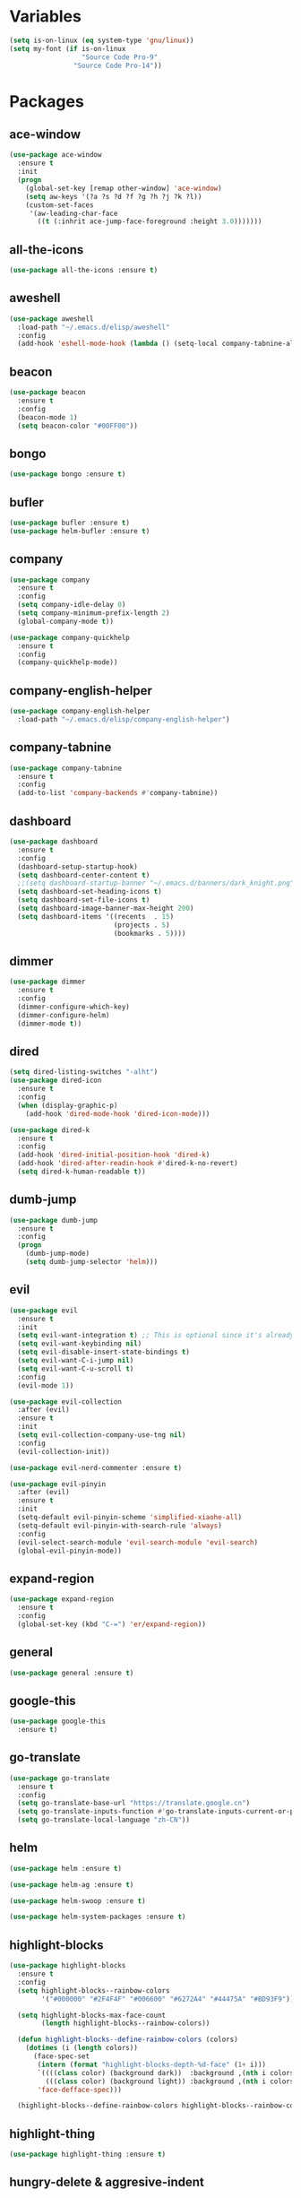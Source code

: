 #+STARTUP: overview 
#+PROPERTY: header-args :comments yes :results silent

* Variables
#+BEGIN_SRC emacs-lisp
  (setq is-on-linux (eq system-type 'gnu/linux))
  (setq my-font (if is-on-linux
					"Source Code Pro-9"
				  "Source Code Pro-14"))
#+END_SRC

* Packages
** ace-window
#+BEGIN_SRC emacs-lisp
  (use-package ace-window
	:ensure t
	:init
	(progn
	  (global-set-key [remap other-window] 'ace-window)
	  (setq aw-keys '(?a ?s ?d ?f ?g ?h ?j ?k ?l))
	  (custom-set-faces
	   '(aw-leading-char-face
		 ((t (:inhrit ace-jump-face-foreground :height 3.0)))))))
#+END_SRC

** all-the-icons
#+BEGIN_SRC emacs-lisp
  (use-package all-the-icons :ensure t)
#+END_SRC

** aweshell
#+BEGIN_SRC emacs-lisp
  (use-package aweshell
	:load-path "~/.emacs.d/elisp/aweshell"
	:config
	(add-hook 'eshell-mode-hook (lambda () (setq-local company-tabnine-always-trigger nil))))
#+END_SRC

** beacon
#+BEGIN_SRC emacs-lisp
  (use-package beacon
	:ensure t
	:config
	(beacon-mode 1)
	(setq beacon-color "#00FF00"))
#+END_SRC

** bongo
#+BEGIN_SRC emacs-lisp
  (use-package bongo :ensure t)
#+END_SRC

** bufler
#+BEGIN_SRC emacs-lisp
  (use-package bufler :ensure t)
  (use-package helm-bufler :ensure t)
#+END_SRC

** company
#+BEGIN_SRC emacs-lisp
  (use-package company
	:ensure t
	:config
	(setq company-idle-delay 0)
	(setq company-minimum-prefix-length 2)
	(global-company-mode t))

  (use-package company-quickhelp
	:ensure t
	:config
	(company-quickhelp-mode))
#+END_SRC

** company-english-helper
#+BEGIN_SRC emacs-lisp
  (use-package company-english-helper
	:load-path "~/.emacs.d/elisp/company-english-helper")
#+END_SRC

** company-tabnine
#+BEGIN_SRC emacs-lisp
  (use-package company-tabnine
    :ensure t
    :config
    (add-to-list 'company-backends #'company-tabnine))
#+END_SRC

** dashboard
#+BEGIN_SRC emacs-lisp
  (use-package dashboard
	:ensure t
	:config
	(dashboard-setup-startup-hook)
	(setq dashboard-center-content t)
	;;(setq dashboard-startup-banner "~/.emacs.d/banners/dark_knight.png")
	(setq dashboard-set-heading-icons t)
	(setq dashboard-set-file-icons t)
	(setq dashboard-image-banner-max-height 200)
	(setq dashboard-items '((recents  . 15)
							(projects . 5)
							(bookmarks . 5))))
#+END_SRC

** dimmer
#+BEGIN_SRC emacs-lisp
  (use-package dimmer
	:ensure t
	:config
	(dimmer-configure-which-key)
	(dimmer-configure-helm)
	(dimmer-mode t))
#+END_SRC

** dired
#+BEGIN_SRC emacs-lisp
  (setq dired-listing-switches "-alht")
  (use-package dired-icon
    :ensure t
    :config
    (when (display-graphic-p)
      (add-hook 'dired-mode-hook 'dired-icon-mode)))

  (use-package dired-k
    :ensure t
    :config
    (add-hook 'dired-initial-position-hook 'dired-k)
    (add-hook 'dired-after-readin-hook #'dired-k-no-revert)
    (setq dired-k-human-readable t))
#+END_SRC

** dumb-jump
#+BEGIN_SRC emacs-lisp
  (use-package dumb-jump
    :ensure t
    :config
    (progn
      (dumb-jump-mode)
      (setq dumb-jump-selector 'helm)))
#+END_SRC

** evil
#+BEGIN_SRC emacs-lisp
  (use-package evil
	:ensure t
	:init
	(setq evil-want-integration t) ;; This is optional since it's already set to t by default.
	(setq evil-want-keybinding nil)
	(setq evil-disable-insert-state-bindings t)
	(setq evil-want-C-i-jump nil)
	(setq evil-want-C-u-scroll t)
	:config
	(evil-mode 1))

  (use-package evil-collection
	:after (evil)
	:ensure t
	:init
	(setq evil-collection-company-use-tng nil)
	:config
	(evil-collection-init))

  (use-package evil-nerd-commenter :ensure t)

  (use-package evil-pinyin
	:after (evil)
	:ensure t
	:init
	(setq-default evil-pinyin-scheme 'simplified-xiaohe-all)
	(setq-default evil-pinyin-with-search-rule 'always)
	:config
	(evil-select-search-module 'evil-search-module 'evil-search)
	(global-evil-pinyin-mode))
#+END_SRC

** expand-region
#+BEGIN_SRC emacs-lisp
  (use-package expand-region
    :ensure t
    :config
    (global-set-key (kbd "C-=") 'er/expand-region))
#+END_SRC

** general
#+BEGIN_SRC emacs-lisp
  (use-package general :ensure t)
#+END_SRC

** google-this
#+BEGIN_SRC emacs-lisp
(use-package google-this
  :ensure t)
#+END_SRC

** go-translate
#+BEGIN_SRC emacs-lisp
  (use-package go-translate
	:ensure t
	:config
	(setq go-translate-base-url "https://translate.google.cn")
	(setq go-translate-inputs-function #'go-translate-inputs-current-or-prompt)
	(setq go-translate-local-language "zh-CN"))
#+END_SRC

** helm
#+BEGIN_SRC emacs-lisp
  (use-package helm :ensure t)

  (use-package helm-ag :ensure t)

  (use-package helm-swoop :ensure t)

  (use-package helm-system-packages :ensure t)
#+END_SRC

** highlight-blocks
#+BEGIN_SRC emacs-lisp
  (use-package highlight-blocks
	:ensure t
	:config
	(setq highlight-blocks--rainbow-colors
		  '("#000000" "#2F4F4F" "#006600" "#6272A4" "#44475A" "#BD93F9"))

	(setq highlight-blocks-max-face-count
		  (length highlight-blocks--rainbow-colors))

	(defun highlight-blocks--define-rainbow-colors (colors)
	  (dotimes (i (length colors))
		(face-spec-set
		 (intern (format "highlight-blocks-depth-%d-face" (1+ i)))
		 `((((class color) (background dark))  :background ,(nth i colors))
		   (((class color) (background light)) :background ,(nth i colors)))
		 'face-defface-spec)))

	(highlight-blocks--define-rainbow-colors highlight-blocks--rainbow-colors))
#+END_SRC

** highlight-thing
#+BEGIN_SRC emacs-lisp
  (use-package highlight-thing :ensure t)
#+END_SRC

** hungry-delete & aggresive-indent
#+BEGIN_SRC emacs-lisp
  (use-package hungry-delete
    :ensure t
    :config
    (global-hungry-delete-mode))
  (use-package aggressive-indent
    :ensure t
    :config
    (global-aggressive-indent-mode 1))
#+END_SRC

** hydra
#+BEGIN_SRC emacs-lisp
  (use-package hydra
	:ensure hydra
	:init
	(global-set-key
	 (kbd "C-x w")
	 (defhydra hydra-window ()
	   "window"
	   ("h" windmove-left)
	   ("j" windmove-down)
	   ("k" windmove-up)
	   ("l" windmove-right)
	   ("H" windmove-swap-states-left)
	   ("J" windmove-swap-states-down)
	   ("K" windmove-swap-states-up)
	   ("L" windmove-swap-states-right)
	   ("C-h" evil-window-move-far-left)
	   ("C-j" evil-window-move-very-bottom)
	   ("C-k" evil-window-move-very-top)
	   ("C-l" evil-window-move-far-right)
	   ("/" (lambda ()
			  (interactive)
			  (split-window-right)
			  (windmove-right))
		"v-split")
	   ("?" (lambda ()
			  (interactive)
			  (split-window-below)
			  (windmove-down))
		"h-split")
	   ("g" ace-window "goto")
	   ("s" ace-swap-window "swap")
	   ("d" ace-delete-window "del")
	   ("m" delete-other-windows "maximize" :color blue)
	   ("q" nil "cancel")
	   ))

	(defhydra hydra-buffer ()
	  "buffer"
	  ("j" switch-to-next-buffer)
	  ("k" switch-to-prev-buffer)
	  ("q" nil "cancel"))

	)
#+END_SRC

** ialign
#+BEGIN_SRC emacs-lisp
  (use-package ialign :ensure t)
#+END_SRC

** iterm
#+BEGIN_SRC emacs-lisp
  (use-package iterm
	:load-path "~/.emacs.d/elisp/iterm")
#+END_SRC

** lsp
#+BEGIN_SRC emacs-lisp
  (use-package lsp-mode
	:hook (
		   (prog-mode . lsp)
		   (lsp-mode . lsp-enable-which-key-integration))
	:commands lsp)

  ;; optionally
  (use-package lsp-ui :commands lsp-ui-mode)
  (use-package helm-lsp :commands helm-lsp-workspace-symbol)
  (use-package dap-mode :ensure t)
#+END_SRC

** magit
#+BEGIN_SRC emacs-lisp
  (use-package magit :ensure t)

  (use-package diff-hl
	:ensure t
	:config
	(global-diff-hl-mode)
	(defhydra hydra-diff-hl ()
	  "git diff"
	  ("j" diff-hl-next-hunk)
	  ("k" diff-hl-previous-hunk)
	  ("x" diff-hl-revert-hunk)
	  ("q" nil "cancel")))

#+END_SRC

** markdown
#+BEGIN_SRC emacs-lisp
  (use-package markdown-mode
	:ensure t
	:commands (markdown-mode gfm-mode)
	:mode (("README\\.md\\'" . gfm-mode)
		   ("\\.md\\'" . markdown-mode)
		   ("\\.markdown\\'" . markdown-mode))
	:init (setq markdown-command "multimarkdown"))
#+END_SRC

** neotree
#+BEGIN_SRC emacs-lisp
(use-package neotree :ensure t)
#+END_SRC

** org
#+BEGIN_SRC emacs-lisp
  (use-package org
	:ensure t
	:config
	(setq org-startup-with-inline-images t)
	(setq org-babel-python-command "python3")
	(org-babel-do-load-languages
	 'org-babel-load-languages
	 '((python . t)
	   (R . t))))
#+END_SRC

** org-bullets
##+BEGIN_SRC emacs-lisp
  (use-package org-bullets
	:ensure t
	:config
	(add-hook 'org-mode-hook (lambda () (org-bullets-mode 1)))
	(setq org-bullets-bullet-list '("☰" "☷" "☯" "☭"))
	;; (setq org-bullets-bullet-list '("༆" "༄" "༅" "࿓"))
	(setq org-ellipsis " ▼ "))
#+END_SRC

** popwin
#+BEGIN_SRC emacs-lisp
  (use-package popwin
	:ensure t
	:config
	(popwin-mode t))
#+END_SRC

** projectile
#+BEGIN_SRC emacs-lisp
  (use-package projectile
    :ensure t
    :config
    (projectile-global-mode)
    (setq projectile-completion-system 'helm))

  (use-package helm-projectile
    :ensure t
    :config
    (helm-projectile-on))
#+END_SRC

** python
#+BEGIN_SRC emacs-lisp
  (use-package python-mode :ensure t)

  (use-package pyvenv
	:ensure t
	:config
	(pyvenv-mode 1)
	(add-hook 'python-mode '(pyvenv-workon "p3")))

  (use-package lsp-pyright
	:ensure t
	:hook (python-mode . (lambda ()
						   (require 'lsp-pyright)
						   (lsp))))  ; or lsp-deferred
#+END_SRC

** r-lang
#+BEGIN_SRC emacs-lisp
  (use-package ess
	:ensure t)
#+END_SRC
** rainbow-delimiters
#+BEGIN_SRC emacs-lisp
  (use-package rainbow-delimiters
	:ensure t
	:config
	(rainbow-delimiters-mode)
	(add-hook 'prog-mode-hook #'rainbow-delimiters-mode))
#+END_SRC

** restart-emacs
#+BEGIN_SRC emacs-lisp
  (use-package restart-emacs :ensure t)
#+END_SRC

** restclient
#+BEGIN_SRC emacs-lisp
  (use-package restclient
    :ensure t
    :mode ("\\.http\\'" . restclient-mode)
    )
  (use-package company-restclient
    :ensure t
    :config
    (add-to-list 'company-backends 'company-restclient))
#+END_SRC

** rime
#+BEGIN_SRC emacs-lisp
  (use-package rime
	:ensure t
	:config
	(unless is-on-linux
	  (setq rime-librime-root "~/.emacs.d/librime/dist"))
	(setq rime-posframe-properties
		  (list :background-color "#282a36"
				:foreground-color "#bd93f9"
				:font my-font
				:internal-border-width 10))

	(setq default-input-method "rime"
		  rime-show-candidate 'minibuffer))
#+END_SRC

** smartparens
#+BEGIN_SRC emacs-lisp
  (use-package smartparens
	:ensure t
	:hook ('prog-mode . 'smartparens-mode))
#+END_SRC

** try
#+BEGIN_SRC emacs-lisp
  (use-package try :ensure t)
#+END_SRC

** undo-tree
#+BEGIN_SRC emacs-lisp
(use-package undo-tree
  :ensure t
  :init
  (global-undo-tree-mode))
#+END_SRC

** vterm
#+BEGIN_SRC emacs-lisp
  (use-package vterm
	:ensure t
	:config
	;; (setq vterm-shell my-shell)
	(add-hook 'vterm-mode-hook
			  (lambda () (setq-local global-hl-line-mode nil))))
  (use-package exec-path-from-shell
	:ensure t
	:config
	(when (memq window-system '(mac ns x))
	  (exec-path-from-shell-initialize)))
#+END_SRC

** which-key
#+BEGIN_SRC emacs-lisp
  (use-package which-key
	:ensure t
	:config
	(which-key-mode)
	(setq which-key-idle-delay 0.5)
	(which-key-mode))
#+END_SRC

** yasnippet
#+BEGIN_SRC emacs-lisp
  (use-package yasnippet
    :ensure t
    :config
    (yas-reload-all)
    (add-hook 'prog-mode-hook #'yas-minor-mode))

  (use-package yasnippet-snippets
    :ensure t)
#+END_SRC

** youdao-dictionary
#+BEGIN_SRC emacs-lisp
(use-package youdao-dictionary :ensure t)
#+END_SRC

* Configs
#+BEGIN_SRC emacs-lisp
  ;;custom file
  (setq custom-file (expand-file-name "~/.emacs.d/custom.el" user-emacs-directory))
  (load-file custom-file)

  ;;ido mode
  (setq indo-enable-flex-matching t)
  (setq ido-everywhere t)
  (ido-mode t)

  ;;diable error tone
  (setq ring-bell-function 'ignore)

  ;;no backup file
  (setq make-backup-files nil)
  (setq auto-save-default nil)

  ;;show recent file
  (recentf-mode 1)
  (setq recentf-max-menu-items 15)

  ;;delete selection
  (delete-selection-mode 1)

  ;;paste from clipboard
  (setq x-select-enable-clipboard t)

  ;;replace Yes/No with y/n
  (fset 'yes-or-no-p 'y-or-n-p)

  ;;exec-path
  (add-to-list 'exec-path "/usr/local/bin")

  ;;emacs deamon
  (unless (server-running-p) (server-start))

  ;;tab-width
  (setq tab-width 4)

#+END_SRC

* UI
#+BEGIN_SRC emacs-lisp
  ;;theme
  (use-package dracula-theme
	:ensure t
	:config
	(set-cursor-color "#00ff00")
	(load-theme 'dracula))

  ;; set transparency
  (set-frame-parameter (selected-frame) 'alpha '(90 90))
  (add-to-list 'default-frame-alist '(alpha 90 90))

  ;; (require 'nano)
  ;; (require 'nano-theme-dark)

  ;;font
  (add-to-list 'default-frame-alist `(font . ,my-font))
  (unless is-on-linux
	(set-fontset-font t 'symbol (font-spec :family "Apple Color Emoji") nil 'prepend))

  ;;hide tool bar
  (tool-bar-mode -1)

  ;;hide scroll bar
  (scroll-bar-mode -1)

  ;;hide menu bar
  ;; (unless (display-graphic-p)
  ;;   (menu-bar-mode -1))
  (menu-bar-mode -1)

  ;;show line number
  (global-linum-mode t)

  ;;disable welcome page
  (setq inhibit-splash-screen t)

  ;;default open with full screen
  (setq initial-frame-alist (quote ((fullscreen . maximized))))

  ;;set cursor type
  (setq-default cursor-type 'box)
  (set-cursor-color "#00ff00")
  (blink-cursor-mode 0)

  ;;show match ()
  (add-hook 'emacs-lisp-mode-hook 'show-paren-mode)

  ;;highlight current line
  (when (display-graphic-p)
	(global-hl-line-mode))

  (setq visible-bell nil)

  ;;Display lambda as λ
  (global-prettify-symbols-mode 1)
  (setq prettify-symbols-alist '(("lambda" . 955)))

#+END_SRC

* Keybindings
** general
#+BEGIN_SRC emacs-lisp
  (general-create-definer my-leader-def
	:states '(normal insert visual emacs)
	:keymaps 'override
	:prefix "SPC"
	:non-normal-prefix "C-,")

  (general-define-key
   "<f5>" 'revert-buffer
   "M-x" 'helm-M-x
   "M-y" 'helm-show-kill-ring
   "M-RET" 'lsp-execute-code-action

   "C-s" 'helm-swoop-without-pre-input
   "C-x C-b" 'helm-mini
   "C-x b" 'bufler-list
   "C-x C-f" 'helm-find-files)
#+END_SRC

** leader-keys
*** a-key
#+BEGIN_SRC emacs-lisp
  (my-leader-def
	"<SPC>" 'helm-M-x
	"r" 'helm-mini
	"k" '((lambda ()
			(interactive)
			(progn
			  (kill-current-buffer)
			  (when (> (length (window-list)) 1)
				(delete-window))))
		  :wk "kill-buffer")
	"]" 'dumb-jump-go
	"[" 'dumb-jump-back)
#+END_SRC

*** buffer
#+BEGIN_SRC emacs-lisp
  (my-leader-def
	"b" '(:wk "buffer")

	"<tab>" 'evil-switch-to-windows-last-buffer
	"bb" 'bufler
	"bx" 'kill-current-buffer
	"bs" '(hydra-buffer/body :wk "switch buffer"))
#+END_SRC

*** commenter
#+BEGIN_SRC emacs-lisp
  (my-leader-def
	"c" '(:wk "commenter")

	"ci" 'evilnc-comment-or-uncomment-lines
	"cc" 'evilnc-copy-and-comment-lines
	"cp" 'evilnc-comment-or-uncomment-paragraphs
	"cr" 'comment-or-uncomment-region)
#+END_SRC

*** file
#+BEGIN_SRC emacs-lisp
  (my-leader-def
	"f" '(:wk "file")

	"fe" '((lambda () (interactive) (find-file "~/.emacs.d/myinit.org"))
		   :wk "open config")
	"ff" 'helm-find-files
	"fr" 'helm-recentf
	"fd" 'dired
	"fs" 'save-buffer
	"fS" 'save-some-buffers
	"ft" 'neotree-toggle
	"fp" '(lambda () (interactive) (when (file-exists-p (current-kill 0))
								(find-file (current-kill 0)))))
#+END_SRC

*** git
#+BEGIN_SRC emacs-lisp
  (my-leader-def
	"g" '(:wk "git")

	"gg" 'magit-status
	"gd" 'hydra-diff-hl/body)
#+END_SRC

*** jump
#+BEGIN_SRC emacs-lisp
  (my-leader-def
	"j" '(:wk "navigation")

	"jg" 'dumb-jump-go
	"jb" 'dumb-jump-back
	"jq" 'dumb-jump-quick-look
	"jj" 'avy-goto-char
	"jJ" 'avy-goto-char-2)
#+END_SRC

*** music
#+BEGIN_SRC emacs-lisp
  (my-leader-def
	;; music
	"m" '(:wk "music")
	"mm" '((lambda ()
			 (interactive)
			 (if (get-buffer "*Bongo Playlist*")
				 (switch-to-buffer "*Bongo Playlist*")
			   (let ((buffer (current-buffer))) 
				 (bongo) 
				 (setq bongo-insert-whole-directory-trees "ask") 
				 (bongo-insert-file "~/Music/my_music") 
				 (bongo-insert-enqueue-region (point-min) 
											  (point-max)) 
				 (bongo-random-playback-mode)
				 (bongo-play-random) 
				 (switch-to-buffer buffer))))
		   :wk "music")
	"m <SPC>" 'bongo-pause/resume
	"ms" 'bongo-pause/resume
	"mr" 'bongo-play-random
	"mn" 'bongo-play-next
	"mp" 'bongo-play-previous
	"mf" 'bongo-seek-forward-10
	"mF" 'bongo-seek-forward-60
	"mb" 'bongo-seek-backward-10
	"mB" 'bongo-seek-backward-60)
#+END_SRC

*** project
#+BEGIN_SRC emacs-lisp
  (my-leader-def
	"p" '(:wk "project")

	"pp" 'projectile-command-map
	"pt" 'projectile-run-vterm
	"ps" 'helm-multi-swoop-projectile)
#+END_SRC

*** quit
#+BEGIN_SRC emacs-lisp
  (my-leader-def
	"q" '(:wk "quit")
	"qq" 'save-buffers-kill-terminal
	"qR" 'restart-emacs)
#+END_SRC

*** search
#+BEGIN_SRC emacs-lisp
  (my-leader-def
	"s" '(:wk "search")

	"sa" 'helm-ag
	"ss" 'helm-swoop
	"sS" 'helm-multi-swoop
	"sg" 'google-this
	"sd" 'youdao-dictionary-search-at-point+)
#+END_SRC

*** terminal
#+BEGIN_SRC emacs-lisp
  (my-leader-def
	;; terminal
	"t" '(:wk "terminal")
	"te" 'aweshell-dedicated-toggle
	"tE" 'aweshell-new
	"tt" '((lambda ()
			 (interactive)
			 (if (get-buffer "vterm")
				 (switch-to-buffer "vterm")
			   (vterm)))
		   :wk "vterm")
	"to" '(vterm-other-window :wk "vterm other window")
	"tT" '(vterm :wk "vterm new")
	"ti" '(iterm-goto-filedir-or-home :wk "iterm goto dir")
	"tI" '(iterm-focus :wk "iterm focus"))
#+END_SRC

*** toggle
#+BEGIN_SRC emacs-lisp
  (my-leader-def
	"T" '(:wk "toggle")

	"Te" 'toggle-company-english-helper

	"Th" '(:wk "toggle-highlight")
	"Thh" '((lambda ()
			  (interactive)
			  (if highlight-thing-mode
				  (highlight-thing-mode -1)
				(highlight-thing-mode 1)))
			:wk "toggle-highlight-thing")

	"Thb" '((lambda ()
			  (interactive)
			  (if highlight-blocks-mode
				  (highlight-blocks-mode -1)
				(highlight-blocks-mode 1)))
			:wk "toggle-highlight-blocks")

	"Tt" '((lambda ()
			 (interactive)
			 (let ((alpha (frame-parameter nil 'alpha)))
			   (set-frame-parameter
				nil 'alpha
				(if (eql (cond ((numberp alpha) alpha)
							   ((numberp (cdr alpha)) (cdr alpha))
							   ;; Also handle undocumented (<active> <inactive>) form.
							   ((numberp (cadr alpha)) (cadr alpha)))
						 100)
					'(85 . 50) '(100 . 100)))))
		   :wk "toggle-transparency"))
#+END_SRC

*** window
#+BEGIN_SRC emacs-lisp
  (my-leader-def
	"w" '(:wk "window")

	"ww" 'hydra-window/body
	"wt" 'awesome-fast-switch/body
	"wh" 'windmove-left
	"wj" 'windmove-down
	"wk" 'windmove-up
	"wl" 'windmove-right
	"wH" 'windmove-swap-states-left
	"wJ" 'windmove-swap-states-down
	"wK" 'windmove-swap-states-up
	"wL" 'windmove-swap-states-right
	"wg" 'ace-window
	"ws" 'ace-swap-window
	"w/" 'split-window-right
	"w?" 'split-window-below
	"wm" 'delete-other-windows
	"wd" 'delete-window)
#+END_SRC

** major-mode-keys
*** bufler-list-mode
#+BEGIN_SRC emacs-lisp
  (general-define-key
   :states 'normal
   :keymaps 'bufler-list-mode-map
   "r" 'bufler-list
   "q" '(lambda ()
		  (interactive)
		  (progn
			(kill-current-buffer)
			(when (> (length (window-list)) 1)
			  (delete-window))))
   "d" '(lambda ()
		  (interactive)
		  (when
			  (yes-or-no-p "kill buffer?")
			(bufler-list-buffer-kill)))
   "s" 'bufler-list-buffer-save
   "RET" 'bufler-list-buffer-switch)
#+END_SRC

*** bongo-playlist-mode
#+BEGIN_SRC emacs-lisp
  (general-define-key
   :states 'normal
   :keymaps 'bongo-playlist-mode-map
   "RET" 'bongo-play
   "TAB" 'bongo-toggle-collapsed
   "J" 'bongo-next-header-line
   "K" 'bongo-previous-header-line
   "r" 'bongo-play-random
   "s" 'bongo-pause/resume
   "f" 'bongo-seek-forward-10
   "F" 'bongo-seek-forward-60
   "b" 'bongo-seek-backward-10
   "B" 'bongo-seek-backward-60
   "q" 'bongo-stop)
#+END_SRC

*** python-mode
#+BEGIN_SRC emacs-lisp
  (general-define-key
   :states 'normal
   :prefix "SPC"
   :keymaps 'python-mode-map
   "l" '(:wk "python")
   "lf" 'lsp-format-buffer
   "lr" 'lsp-rename
   "ld" 'lsp-find-definition)
#+END_SRC

*** org-mode
#+BEGIN_SRC emacs-lisp
  (general-define-key
   :states 'normal
   :prefix "SPC"
   :keymaps 'org-mode-map
   "l" '(:wk "org")
   "ll" 'org-babel-remove-result
   "lr" 'org-ctrl-c-ctrl-c
   "lt" 'org-insert-structure-template)
#+END_SRC
